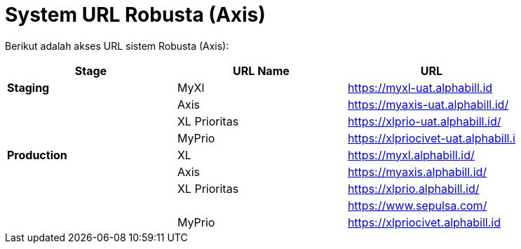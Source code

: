 = System URL Robusta (Axis)

Berikut adalah akses URL sistem Robusta (Axis):

|===
| *Stage* | *URL Name* | *URL*

| *Staging*
| MyXl
| https://myxl-uat.alphabill.id

|
| Axis
| https://myaxis-uat.alphabill.id/

|
| XL Prioritas
| https://xlprio-uat.alphabill.id/

|
| MyPrio
| https://xlpriocivet-uat.alphabill.i

| *Production*
| XL
| https://myxl.alphabill.id/

|
| Axis
| https://myaxis.alphabill.id/

|
| XL Prioritas
| https://xlprio.alphabill.id/

|
|
| https://www.sepulsa.com/

|
| MyPrio
| https://xlpriocivet.alphabill.id
|===
